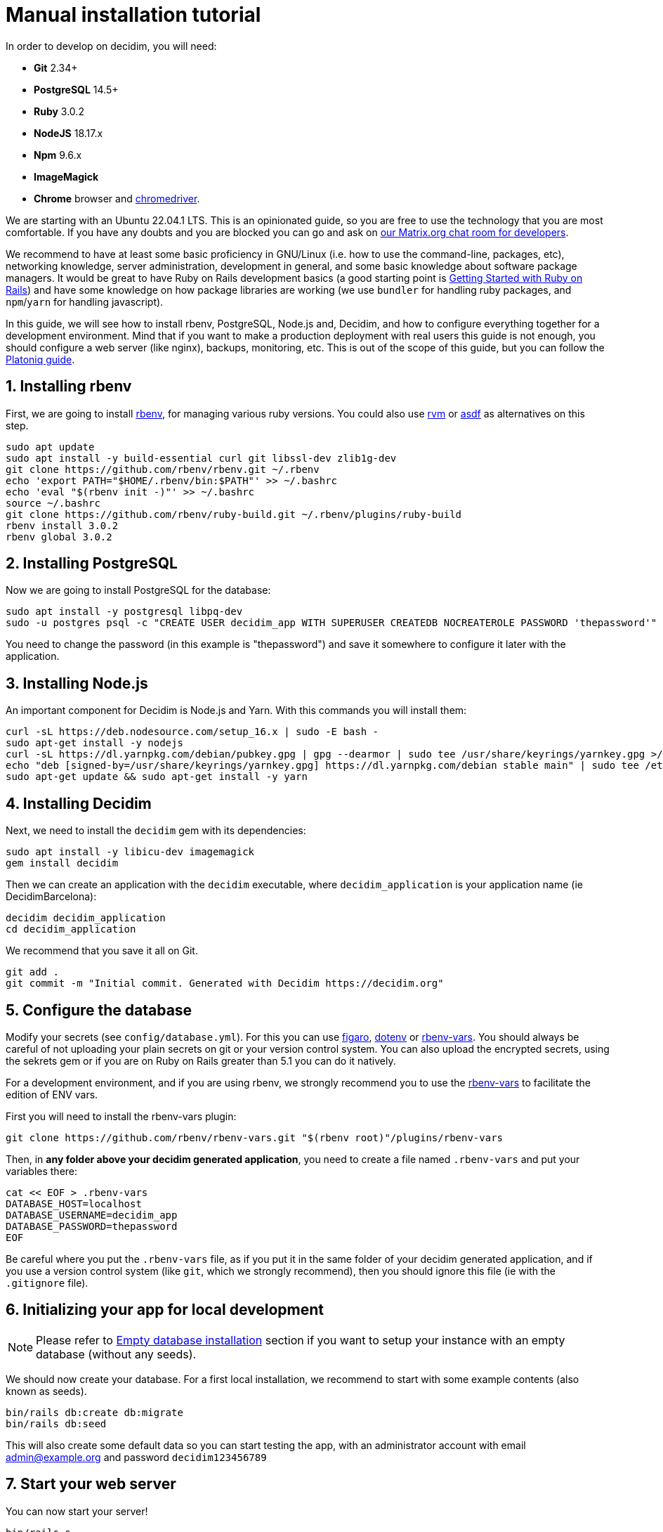 = Manual installation tutorial

In order to develop on decidim, you will need:

* *Git* 2.34+
* *PostgreSQL* 14.5+
* *Ruby* 3.0.2
* *NodeJS* 18.17.x
* *Npm* 9.6.x
* *ImageMagick*
* *Chrome* browser and https://sites.google.com/a/chromium.org/chromedriver/[chromedriver].

We are starting with an Ubuntu 22.04.1 LTS. This is an opinionated guide, so you are free to use the technology that you are most comfortable. If you have any doubts and you are blocked you can go and ask on https://matrix.to/#/#decidimdevs:matrix.org[our Matrix.org chat room for developers].

We recommend to have at least some basic proficiency in GNU/Linux (i.e. how to use the command-line, packages, etc), networking knowledge, server administration, development in general, and some basic knowledge about software package managers. It would be great to have Ruby on Rails development basics (a good starting point is http://guides.rubyonrails.org/getting_started.html[Getting Started with Ruby on Rails]) and have some knowledge on how package libraries are working (we use `bundler` for handling ruby packages, and `npm`/`yarn` for handling javascript).

In this guide, we will see how to install rbenv, PostgreSQL, Node.js and, Decidim, and how to configure everything together for a development environment. Mind that if you want to make a production deployment with real users this guide is not enough, you should configure a web server (like nginx), backups, monitoring, etc. This is out of the scope of this guide, but you can follow the https://platoniq.github.io/decidim-install/[Platoniq guide].

== 1. Installing rbenv

First, we are going to install https://github.com/rbenv/rbenv[rbenv], for managing various ruby versions. You could also use https://rvm.io/[rvm] or https://github.com/asdf-vm/asdf[asdf] as alternatives on this step.

[source,bash]
----
sudo apt update
sudo apt install -y build-essential curl git libssl-dev zlib1g-dev
git clone https://github.com/rbenv/rbenv.git ~/.rbenv
echo 'export PATH="$HOME/.rbenv/bin:$PATH"' >> ~/.bashrc
echo 'eval "$(rbenv init -)"' >> ~/.bashrc
source ~/.bashrc
git clone https://github.com/rbenv/ruby-build.git ~/.rbenv/plugins/ruby-build
rbenv install 3.0.2
rbenv global 3.0.2
----

== 2. Installing PostgreSQL

Now we are going to install PostgreSQL for the database:

[source,bash]
----
sudo apt install -y postgresql libpq-dev
sudo -u postgres psql -c "CREATE USER decidim_app WITH SUPERUSER CREATEDB NOCREATEROLE PASSWORD 'thepassword'"
----

You need to change the password (in this example is "thepassword") and save it somewhere to configure it later with the application.

== 3. Installing Node.js

An important component for Decidim is Node.js and Yarn. With this commands you will install them:

[source,bash]
----
curl -sL https://deb.nodesource.com/setup_16.x | sudo -E bash -
sudo apt-get install -y nodejs
curl -sL https://dl.yarnpkg.com/debian/pubkey.gpg | gpg --dearmor | sudo tee /usr/share/keyrings/yarnkey.gpg >/dev/null
echo "deb [signed-by=/usr/share/keyrings/yarnkey.gpg] https://dl.yarnpkg.com/debian stable main" | sudo tee /etc/apt/sources.list.d/yarn.list
sudo apt-get update && sudo apt-get install -y yarn
----

== 4. Installing Decidim

Next, we need to install the `decidim` gem with its dependencies:

[source,bash]
----
sudo apt install -y libicu-dev imagemagick
gem install decidim
----

Then we can create an application with the `decidim` executable, where `decidim_application` is your application name (ie DecidimBarcelona):

[source,bash]
----
decidim decidim_application
cd decidim_application
----

We recommend that you save it all on Git.

[source,bash]
----
git add .
git commit -m "Initial commit. Generated with Decidim https://decidim.org"
----

== 5. Configure the database

Modify your secrets (see `config/database.yml`). For this you can use https://github.com/laserlemon/figaro[figaro], https://github.com/bkeepers/dotenv[dotenv] or https://github.com/rbenv/rbenv-vars[rbenv-vars]. You
should always be careful of not uploading your plain secrets on git or your version control system. You can also upload the encrypted secrets, using the sekrets gem or if you are on Ruby on Rails greater than 5.1 you can do it natively.

For a development environment, and if you are using rbenv, we strongly recommend you to use the https://github.com/rbenv/rbenv-vars[rbenv-vars] to facilitate the edition of ENV vars.

First you will need to install the rbenv-vars plugin:

[source,bash]
----
git clone https://github.com/rbenv/rbenv-vars.git "$(rbenv root)"/plugins/rbenv-vars
----

Then, in **any folder above your decidim generated application**, you need to create a file named `.rbenv-vars` and put your variables there:

[source,bash]
----
cat << EOF > .rbenv-vars
DATABASE_HOST=localhost
DATABASE_USERNAME=decidim_app
DATABASE_PASSWORD=thepassword
EOF
----

Be careful where you put the `.rbenv-vars` file, as if you put it in the same folder of your decidim generated application, and if you use a version control system (like `git`, which we strongly recommend), then you should ignore this file (ie with the `.gitignore` file).

== 6. Initializing your app for local development

[NOTE]
====
Please refer to xref:install:empty-database.adoc[Empty database installation] section if you want to setup your instance with an empty database (without any seeds).
====

We should now create your database. For a first local installation, we recommend to start with some example contents (also known as seeds).
[source,bash]
----
bin/rails db:create db:migrate
bin/rails db:seed
----

This will also create some default data so you can start testing the app, with an administrator account with email admin@example.org and password `decidim123456789`

== 7. Start your web server

You can now start your server!

[source,bash]
----
bin/rails s
----

Visit http://localhost:3000 to see your app running. 🎉 🎉

[NOTE]
====
With these steps you would only have an initial installation for trying Decidim, but it still needs lots of things to take in account. If you want a working production system then we recommend that you follow the https://platoniq.github.io/decidim-install/[Decidim Install guide by Platoniq].
====

== Extra notes

Other user accounts that you will have in the seeds are:

* To participate as a regular user, with email `user@example.org` and password `decidim123456789`.
* To manage the Multitenant and being able to log in at `/system`, with email `system@example.org` and password `decidim123456789`.

The seed data will not be created in production environments, if you still want to do it (for instance, for a Demo or Staging server), run:

[source,bash]
----
SEED=true rails db:seed
----
